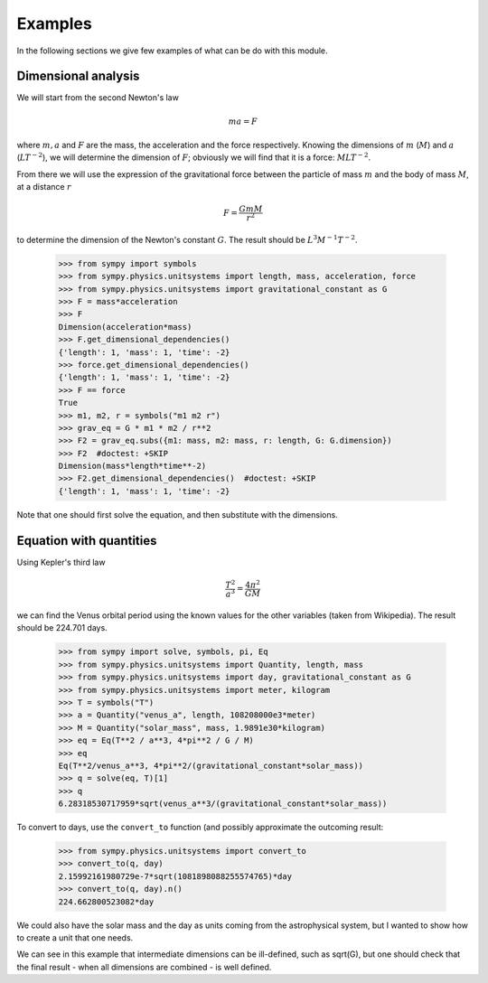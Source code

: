 ========
Examples
========

In the following sections we give few examples of what can be do with this
module.


Dimensional analysis
====================

We will start from the second Newton's law

.. math::
    m a = F

where :math:`m, a` and :math:`F` are the mass, the acceleration and the force
respectively. Knowing the dimensions of :math:`m` (:math:`M`) and :math:`a`
(:math:`L T^{-2}`), we will determine the dimension of :math:`F`; obviously we
will find that it is a force: :math:`M L T^{-2}`.

From there we will use the expression of the gravitational force between the
particle of mass :math:`m` and the body of mass :math:`M`, at a distance
:math:`r`

.. math::
    F = \frac{G m M}{r^2}

to determine the dimension of the Newton's constant :math:`G`. The result
should be :math:`L^3 M^{-1} T^{-2}`.

    >>> from sympy import symbols
    >>> from sympy.physics.unitsystems import length, mass, acceleration, force
    >>> from sympy.physics.unitsystems import gravitational_constant as G
    >>> F = mass*acceleration
    >>> F
    Dimension(acceleration*mass)
    >>> F.get_dimensional_dependencies()
    {'length': 1, 'mass': 1, 'time': -2}
    >>> force.get_dimensional_dependencies()
    {'length': 1, 'mass': 1, 'time': -2}
    >>> F == force
    True
    >>> m1, m2, r = symbols("m1 m2 r")
    >>> grav_eq = G * m1 * m2 / r**2
    >>> F2 = grav_eq.subs({m1: mass, m2: mass, r: length, G: G.dimension})
    >>> F2  #doctest: +SKIP
    Dimension(mass*length*time**-2)
    >>> F2.get_dimensional_dependencies()  #doctest: +SKIP
    {'length': 1, 'mass': 1, 'time': -2}

Note that one should first solve the equation, and then substitute with the
dimensions.


Equation with quantities
========================

Using Kepler's third law

.. math::
    \frac{T^2}{a^3} = \frac{4 \pi^2}{GM}

we can find the Venus orbital period using the known values for the other
variables (taken from Wikipedia). The result should be 224.701 days.

    >>> from sympy import solve, symbols, pi, Eq
    >>> from sympy.physics.unitsystems import Quantity, length, mass
    >>> from sympy.physics.unitsystems import day, gravitational_constant as G
    >>> from sympy.physics.unitsystems import meter, kilogram
    >>> T = symbols("T")
    >>> a = Quantity("venus_a", length, 108208000e3*meter)
    >>> M = Quantity("solar_mass", mass, 1.9891e30*kilogram)
    >>> eq = Eq(T**2 / a**3, 4*pi**2 / G / M)
    >>> eq
    Eq(T**2/venus_a**3, 4*pi**2/(gravitational_constant*solar_mass))
    >>> q = solve(eq, T)[1]
    >>> q
    6.28318530717959*sqrt(venus_a**3/(gravitational_constant*solar_mass))

To convert to days, use the ``convert_to`` function (and possibly approximate
the outcoming result:

    >>> from sympy.physics.unitsystems import convert_to
    >>> convert_to(q, day)
    2.15992161980729e-7*sqrt(1081898088255574765)*day
    >>> convert_to(q, day).n()
    224.662800523082*day

We could also have the solar mass and the day as units coming from the
astrophysical system, but I wanted to show how to create a unit that one needs.

We can see in this example that intermediate dimensions can be ill-defined,
such as sqrt(G), but one should check that the final result - when all
dimensions are combined - is well defined.
